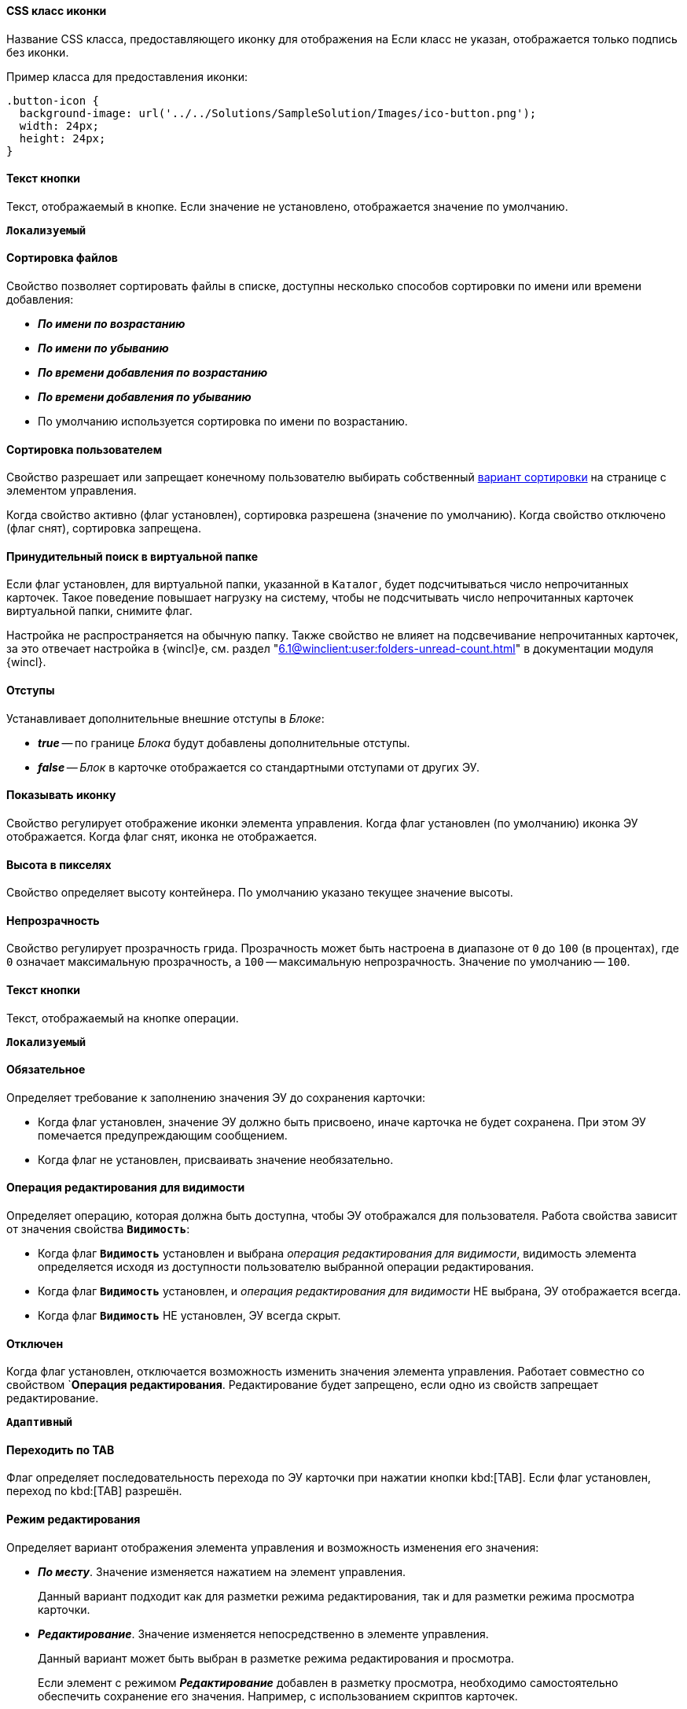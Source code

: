 // tag::icon-css[]
[#icon-css]
==== CSS класс иконки

Название CSS класса, предоставляющего иконку для отображения на
ifeval::["{thing}" == "btn"]
кнопке.
endif::[]
ifeval::["{thing}" == "fld"]
папке.
endif::[]
ifeval::["{thing}" == "lnk"]
ссылке.
endif::[]
ifeval::["{thing}" == "sbt"]
кнопке открытия строки поиска.
endif::[]
Если класс не указан, отображается только подпись без иконки.

Пример класса для предоставления иконки:

[source,css]
----
.button-icon {
  background-image: url('../../Solutions/SampleSolution/Images/ico-button.png');
  width: 24px;
  height: 24px;
}
----
// end::icon-css[]

// tag::btn-txt[]
==== Текст кнопки

Текст, отображаемый в кнопке. Если значение не установлено, отображается значение по умолчанию.

`*Локализуемый*`
// end::btn-txt[]

// tag::file-sort[]
[#file-sort]
==== Сортировка файлов

Свойство позволяет сортировать файлы в списке, доступны несколько способов сортировки по имени или времени добавления:

* *_По имени по возрастанию_*
* *_По имени по убыванию_*
* *_По времени добавления по возрастанию_*
* *_По времени добавления по убыванию_*
* По умолчанию используется сортировка по имени по возрастанию.
// end::file-sort[]

// tag::user-sort[]
[#user-sort]
==== Сортировка пользователем

Свойство разрешает или запрещает конечному пользователю выбирать собственный <<#file-sort,вариант сортировки>> на странице с элементом управления.

Когда свойство активно (флаг установлен), сортировка разрешена (значение по умолчанию). Когда свойство отключено (флаг снят), сортировка запрещена.
// end::user-sort[]

// tag::forced-search[]
[#forced-search]
==== Принудительный поиск в виртуальной папке

Если флаг установлен, для виртуальной папки, указанной в `Каталог`, будет подсчитываться число непрочитанных карточек. Такое поведение повышает нагрузку на систему, чтобы не подсчитывать число непрочитанных карточек виртуальной папки, снимите флаг.

Настройка не распространяется на обычную папку. Также свойство не влияет на подсвечивание непрочитанных карточек, за это отвечает настройка в {wincl}е, см. раздел "xref:6.1@winclient:user:folders-unread-count.adoc[]" в документации модуля {wincl}.
// end::forced-search[]

//tag::indents[]
[#indents]
==== Отступы

Устанавливает дополнительные внешние отступы в _Блоке_:

* *_true_* -- по границе _Блока_ будут добавлены дополнительные отступы.
* *_false_* -- _Блок_ в карточке отображается со стандартными отступами от других ЭУ.
//end::indents[]

//tag::icon[]
[#show-icon]
==== Показывать иконку

Свойство регулирует отображение иконки элемента управления. Когда флаг установлен (по умолчанию) иконка ЭУ отображается. Когда флаг снят, иконка не отображается.
//end::icon[]

//tag::height-in-px[]
[#height-px]
==== Высота в пикселях

Свойство определяет высоту контейнера. По умолчанию указано текущее значение высоты.
//end::height-in-px[]

//tag::transparency[]
[#transparency]
==== Непрозрачность

Свойство регулирует прозрачность грида. Прозрачность может быть настроена в диапазоне от `0` до `100` (в процентах), где `0` означает максимальную прозрачность, а `100` -- максимальную непрозрачность. Значение по умолчанию -- `100`.
//end::transparency[]

//tag::btntext[]
[#btn-txt]
==== Текст кнопки

Текст, отображаемый на кнопке операции.

`*Локализуемый*`
//end::btntext[]

// tag::mandatory[]
[#mandatory]
==== Обязательное

Определяет требование к заполнению значения ЭУ до сохранения карточки:

* Когда флаг установлен, значение ЭУ должно быть присвоено, иначе карточка не будет сохранена. При этом ЭУ помечается предупреждающим сообщением.
* Когда флаг не установлен, присваивать значение необязательно.
// end::mandatory[]

// tag::editOperationForVisibility[]
[#edit-op-visibility]
==== Операция редактирования для видимости

Определяет операцию, которая должна быть доступна, чтобы ЭУ отображался для пользователя. Работа свойства зависит от значения свойства `*Видимость*`:

* Когда флаг `*Видимость*` установлен и выбрана _операция редактирования для видимости_, видимость элемента определяется исходя из доступности пользователю выбранной операции редактирования.
* Когда флаг `*Видимость*` установлен, и _операция редактирования для видимости_ НЕ выбрана, ЭУ отображается всегда.
* Когда флаг `*Видимость*` НЕ установлен, ЭУ всегда скрыт.
// end::editOperationForVisibility[]

// tag::disabled[]
[#disabled]
==== Отключен

Когда флаг установлен, отключается возможность изменить значения элемента управления. Работает совместно со свойством `*Операция редактирования*. Редактирование будет запрещено, если одно из свойств запрещает редактирование.

`*Адаптивный*`
// end::disabled[]

// tag::byTab[]
[#by-tab]
==== Переходить по TAB

Флаг определяет последовательность перехода по ЭУ карточки при нажатии кнопки kbd:[TAB]. Если флаг установлен, переход по kbd:[TAB] разрешён.
// end::byTab[]

// tag::editMode[]
[#edit-mode]
==== Режим редактирования

Определяет вариант отображения элемента управления и возможность изменения его значения:

* *_По месту_*. Значение изменяется нажатием на элемент управления.
+
Данный вариант подходит как для разметки режима редактирования, так и для разметки режима просмотра карточки.
+
* *_Редактирование_*. Значение изменяется непосредственно в элементе управления.
+
Данный вариант может быть выбран в разметке режима редактирования и просмотра.
+
Если элемент с режимом *_Редактирование_* добавлен в разметку просмотра, необходимо самостоятельно обеспечить сохранение его значения. Например, с использованием скриптов карточек.
+
* *_Без редактирования_*. Значение изменить нельзя.
// end::editMode[]

// tag::stdCss[]
[#std-css]
==== Стандартный css класс

Название CSS класса, в котором определён стандартный стиль элемента управления.
// end::stdCss[]

// tag::mouseOver[]
[#mouse-over]
==== При наведении курсора

Вызывается при входе курсора мыши в область элемента управления.
// end::mouseOver[]

// tag::mouseAway[]
[#mouse-away]
==== При отведении курсора

Вызывается, когда курсор мыши покидает область элемента управления.
// end::mouseAway[]

// tag::dataChanged[]
[#data-changed]
==== После смены данных

Вызывается после изменения содержимого элемента управления.
// end::dataChanged[]

// tag::onClick[]
[#on-click]
==== При щелчке

Вызывается при щелчке мыши по любой области элемента управления.
// end::onClick[]

// tag::searchDelay[]
[#search-delay]
==== Задержка поиска (мс)

Определяет время задержки (в мс) от ввода последнего символа в строку поиска до выполнения быстрого поиска по справочнику.
// end::searchDelay[]

// tag::addCss[]
[#add-css]
==== Дополнительные css классы

Названия дополнительных классов CSS для изменения стиля элемента управления. Перечисляются через пробел.
// end::addCss[]

// tag::visibility[]
[#visibility]
==== Видимость

Настройка видимости. Элемент управления отображается в карточке, когда флаг установлен. Элемент управления и любое его содержимое не отображаются, когда флаг снят.

`*Адаптивный*`
// end::visibility[]

// tag::selectCompanyOrDepartment[]
[#select-companies]
==== Выбор организаций

Определяет возможность выбора организации из _Справочника сотрудников_. Когда флаг установлен выбирать организации разрешено. Когда флаг не установлен -- не разрешено.

[#select-depts]
==== Выбор подразделений

Определяет возможность выбора подразделения из _Справочника сотрудников_. Когда флаг установлен выбирать подразделения разрешено. Когда флаг не установлен -- не разрешено.
// end::selectCompanyOrDepartment[]

// tag::editOperation[]
[#edit-op]
==== Операция редактирования

Выбор операции редактирования значения элемента управления. Если операция недоступна пользователю, изменение значения элемента управления также недоступно. Если операция не выбрана, возможность редактирования значения элемента управления не проверяется.

Если значение `*Операции редактирования*` наследуется от родительского `_Блока_`, название свойства меняется на `*Операция редактирования (наследовано)*`.
// end::editOperation[]

// tag::editOperationCommand[]
[#edit-op]
==== Операция редактирования

Определяет операцию редактирования, которая должна быть доступна пользователю для возможности использования данной команды. Если операция не выбрана, команда будет доступна.

Если значение `*Операции редактирования*` наследуется от родительского `_Блока_`, название свойства меняется на `*Операция редактирования (наследовано)*`.
// end::editOperationCommand[]

// tag::dataField[]
[#data-field]
==== Поле данных

Поле карточки, содержащее ссылку на организацию _Справочника сотрудников_.
// end::dataField[]

// tag::dataSource[]
[#data-source]
==== Источник данных

Секция карточки, содержащая данные элемента управления.
// end::dataSource[]

// tag::extendedDataSource[]
[#ext-data-source]
==== Расширенный источник данных

Выбор типа источника данных элемента управления: текущая карточка или один из типов, настроенных в корневом элементе разметки.
// end::extendedDataSource[]

// tag::labelText[]
[#label-text]
==== Текст метки

Содержимое метки, отображаемой слева от элемента управления.

`*Локализуемый*`
// end::labelText[]

// tag::hint[]
[#tooltip]
==== Подсказка

Содержимое всплывающей подсказки.

`*Локализуемый*`
// end::hint[]

// tag::displayLabelWithoutDefinition[]
[#no-definition]
==== Отображать метку без значения

Определяет вариант отображения метки.

* Когда флаг установлен, текст метки отображается всегда.
* Когда флаг не установлен, текст метки отображается, только если задано значение ЭУ.
// end::displayLabelWithoutDefinition[]

// tag::filler[]
[#filler]
==== Заполнитель

Текст, отображаемый в элементе управления, если значение не выбрано.

`*Локализуемый*`
// end::filler[]

// tag::general[]
[#general]
=== Общие

[#type-name]
==== Название ЭУ

Название типа элемента управления.

[#uniaue-name]
==== Название

Уникальное название элемента управления.

[#tag]
==== Тег

Простое текстовое свойство, позволяющее добавить для ЭУ скрипт (например, JSON).
// end::general[]

// tag::editDirectory[]
[#edit-dir]
==== Редактирование справочника

Активирует функцию редактирования данных Справочника контрагентов с помощью данного элемента управления. Когда флаг установлен, редактирование разрешено при наличии у пользователя прав. Когда флаг снят, функции редактирования справочника не предоставляются.
// end::editDirectory[]

// tag::filterChange[]
[#on-change-filter]
==== При изменении текущего фильтра

Вызывается перед изменением фильтра отображаемых значений элемента управления.
// end::filterChange[]

// tag::directoryWindowOpened[]
[#aft-dir-open]
==== После открытия окна справочника

Вызывается после открытия окна выбора значения из справочника.
// end::directoryWindowOpened[]

// tag::afterEditWindowOpened[]
[#on-edit]
==== После открытия окна редактирования

Вызывается после открытия окна редактирования в режиме редактирования *_По месту_*.
// end::afterEditWindowOpened[]

// tag::afterCurrentFilterChanged[]
[#aft-change-filter]
==== После изменения текущего фильтра

Вызывается после изменения фильтра отображаемых значений элемента управления.
// end::afterCurrentFilterChanged[]

// tag::afterDirectoryWindowClosed[]
==== После закрытия окна справочника

Вызывается после закрытия окна выбора значения из справочника.
// end::afterDirectoryWindowClosed[]

// tag::afterEditWindowClosed[]
==== После закрытия окна редактирования

Вызывается после закрытия окна редактирования в режиме редактирования *_По месту_*.
// end::afterEditWindowClosed[]

// tag::searchResultsLoaded[]
==== После загрузки результатов поиска

Вызывается после загрузки результатов поиска.
// end::searchResultsLoaded[]

// tag::beforeDirectoryWindowOpened[]
==== Перед открытием окна справочника

Вызывается перед открытием окна выбора значения из справочника.
// end::beforeDirectoryWindowOpened[]

// tag::beforeEditWindowOpened[]
==== Перед открытием окна редактирования

Вызывается перед открытием окна редактирования в режиме редактирования *_По месту_*.
// end::beforeEditWindowOpened[]

// tag::beforeDirectoryWindowClosed[]
==== Перед закрытием окна справочника

Вызывается перед закрытием окна выбора значения из справочника.
// end::beforeDirectoryWindowClosed[]

// tag::beforeEditWindowClosed[]
==== Перед закрытием окна редактирования

Вызывается перед закрытием окна редактирования в режиме редактирования *_По месту_*.
// end::beforeEditWindowClosed[]

// tag::beforeSearchResultsLoaded[]
==== Перед загрузкой результатов поиска

Вызывается перед загрузкой результатов поиска.
// end::beforeSearchResultsLoaded[]

// tag::hintForDefinition[]
==== Подсказка к значению

Содержимое всплывающей подсказки, отображаемой если сотрудник выбран. Возможные варианты:

* *_ФИО_*.
* *_ФИО+Должность_*.
* *_Не используется_*.
// Во всплывающей подсказке отображается текст из свойства `*Подсказка*`

`*Локализуемый*`
// end::hintForDefinition[]

// tag::useEmployees[]
==== Использовать исполнителей

Определяет, требуется ли отображать последних выбранных исполнителей в начале списка сотрудников.

- Когда флаг установлен, при выборе/поиске десять последних выбранных исполнителей будут отображаться в начале списка (отделяются от других чертой). После выбора исполнитель сохраняется в списке последних.
- Когда флаг снят, последние исполнители не будут выделяться. Выбранный исполнитель в список последних добавляться не будет.

NOTE: Данная настройка предназначена только для разметки редактирования карточек _Задание_ и _Группа заданий_. Список последних выбранных исполнителей хранится в карточке пользователя и является общим для {wc}а и {wincl}а,для элементов управления Сотрудник и "xref:ctrl/directories/employees.adoc[Сотрудники]".
// end::useEmployees[]

// tag::lastSelected[]
==== Последние выбранные

Определяет, требуется ли отображать последних выбранных сотрудников в начале списка сотрудников. Когда флаг установлен, десять последних выбранных сотрудников перемещаются в начало списка. Последние выбранные сотрудники отделяются от других чертой.
// end::lastSelected[]

// tag::focusGet[]
==== При получении фокуса

Вызывается, когда элемент управления выбирается.
// end::focusGet[]

// tag::focusLoose[]
==== При потере фокуса

Вызывается, когда выбор переходит к другому элементу управления.
// end::focusLoose[]

// tag::minWidth[]
==== Минимальная ширина

Минимально возможная ширина элемента управления в пикселях.

`*Адаптивный*`
// end::minWidth[]

// tag::order[]
==== Порядок

Определяет xref:layouts-block-controls-order.adoc[порядок отображения] элемента управления в родительском `_Блоке_`. ЭУ с более низким порядком имеет более высокий приоритет в порядке отображения в разметке.

`*Адаптивный*`
// end::order[]

// tag::widthPercent[]
==== Ширина в процентах

Ширина элемента управления в процентах (указывается целое число) от ширины родительского элемента управления.

`*Адаптивный*`
// end::widthPercent[]

// tag::openMode[]
==== Режим открытия

Определяет способ открытия ссылки:

* *_Текущая вкладка_*. Ссылка будет открыта в текущей вкладке.
* *_Новая вкладка_*. Ссылка будет открыта в новой вкладке.
* *_Новое окно браузера_*. Ссылка будет открыта в новом окне веб-браузера.
// end::openMode[]

// tag::elementByDefault[]
==== Элемент по умолчанию

Элемент из набора значений ЭУ, который будет выбран по умолчанию в группе переключателей.
// end::elementByDefault[]

// tag::enumBool[]
==== Поле данных

Поле карточки с данными элемента управления. Поле должно быть типа *_enum_*, *_bool_* или *_int_*.
// end::enumBool[]

// tag::clipSpaces[]
==== Обрезать пробелы

Определяет необходимость удаления пробелов в начале и в конце строки.

* Пробелы удаляются при отображении и сохранении значения, если флаг установлен. Пробелы не удаляются, когда флаг снят.
// end::clipSpaces[]

// tag::foldable[]
[#foldable]
==== Сворачиваемый

Настройка возможности скрытия содержимого ЭУ:

* Когда флаг установлен, содержимое может быть скрыто кнопкой сворачивания.
* Когда флаг не установлен, содержимое не может быть скрыто.
// end::foldable[]

// tag::beforeExpand[]
==== Перед разворачиванием

Вызывается перед разворачиванием ЭУ кнопкой image:buttons/triangle-bracket-down.png[Развернуть].
// end::beforeExpand[]

// tag::beforeCollapse[]
==== Перед сворачиванием

Вызывается перед сворачиванием _Блока_ кнопкой image:buttons/triangle-bracket-up.png[Свернуть].
// end::beforeCollapse[]

// tag::beforeExpandOrCollapse[]
==== Перед сворачиванием/разворачиванием элемента

Вызывается перед сворачиванием/разворачиванием элемента управления.
// end::beforeExpandOrCollapse[]

// tag::beforeSelect[]
==== Перед выбором

Вызывается перед изменением свойства `*isSelected*`.
// end::beforeSelect[]

// tag::afterSelect[]
==== После выбора

Вызывается после изменения свойства `*isSelected*`.
// end::afterSelect[]

// tag::afterCollapseOrExpand[]
==== После сворачивания/разворачивания элемента

Вызывается после сворачивания/разворачивания элемента управления.
// end::afterCollapseOrExpand[]

// tag::afterVisibilityChanged[]
==== После изменения настройки видимости пункта

Вызывается после изменения пользователем признака видимости элемента в дереве папок.
// end::afterVisibilityChanged[]

// tag::childElements[]
==== Уровень автоматического раскрытия дочерних элементов

Указывает уровень вложенности папок, до которого вложенные в ЭУ папки будут раскрыты по умолчанию. При значении `0` автоматическое раскрытие папок не выполняется.
// end::childElements[]

// tag::widthInPercent[]
==== Ширина в процентах

Ширина элемента управления в процентах (указывается целое число) от ширины родительского элемента управления.

`*Адаптивный*`
// end::widthInPercent[]

// tag::setupable[]
==== Настраиваемый

Включает или выключает режим, при котором пользователь может скрыть ЭУ. ЭУ должен находиться внутри контейнера xref:ctrl/mainMenu/configurableMainMenuContainer.adoc[Настраиваемая область].
// end::setupable[]

// tag::subfolders[]
==== Уровень предзагрузки дочерних папок

Определяет уровень вложенности папок данного каталога, до которого подпапки будут загружены без дополнительных запросов. Данные подпапок с более высоким уровнем вложенности загружаются через отдельные клиент-серверные запросы. Должно быть указано целое число.
// end::subfolders[]

// tag::folderManagement[]
==== Управление папками

Включает/отключает меню папки, позволяющее создавать подпапки, настраивать и удалять данную папку, создавать подпапки. По умолчанию свойство отключено.
// end::folderManagement[]

// tag::folderText[]
==== Текст

Текст, отображаемый в строке папки. Если значение -- пустая строка, в строке ЭУ отображается название папки.
// end::folderText[]

// tag::showRoot[]
==== Показывать корневой элемент

Включает или выключает отображения данной папки. Если флаг снят, будут отображаться только вложенные папки.
// end::showRoot[]

// tag::compactFolders[]
==== Папки в компактном режиме

Включает или выключает минимизацию пространства, необходимого для отображения папок группы.
// end::compactFolders[]

// tag::compactMode[]
==== Компактный режим

Включает или выключает минимизацию пространства, необходимого для отображения данной папки.
// end::compactMode[]

// tag::folderAnimation[]
==== Анимация

Включает или выключает использование анимации при раскрытии папки.
// end::folderAnimation[]

// tag::onExpand[]
==== При разворачивании

Вызывается после разворачивания ЭУ кнопкой image:buttons/triangle-bracket-down.png[Развернуть].
// end::onExpand[]

// tag::onCollapse[]
==== При сворачивании

Вызывается после сворачивания _Блока_ кнопкой image:buttons/triangle-bracket-up.png[Свернуть].
// end::onCollapse[]

// tag::afterAllControls[]
==== После загрузки всех ЭУ

Вызывается после загрузки всех элементов разметки. В зависимости от режима загрузки данных, на момент вызова события:

- Данные элементов управления будут загружены. Применимо для ЭУ с синхронной загрузкой данных и ЭУ с загрузкой данных из внешнего источника, включая источники с асинхронным режимом загрузки.
- Данные могут быть загружены не полностью. Применимо для ЭУ с асинхронным режимом загрузки данных, например, Задания, Ссылки и т.п.

NOTE: Если в разметке размещен элемент управления `_Вкладки_`, то событие вызывается только после загрузки элементов первой активной вкладки.
// end::afterAllControls[]

// tag::divider[]
==== Разделитель

Символ или строка, используемая для разделения дочерних элементов при отображении.
// end::divider[]

// tag::dependsOn[]
Вариант отображения ЭУ зависит от свойства `*Режим редактирования*`:
// end::dependsOn[]

// tag::onWebDAVSave[]
==== При сохранении файла в WebDAV

Вызывается при сохранении файла с использованием WebDAV.
// end::onWebDAVSave[]
